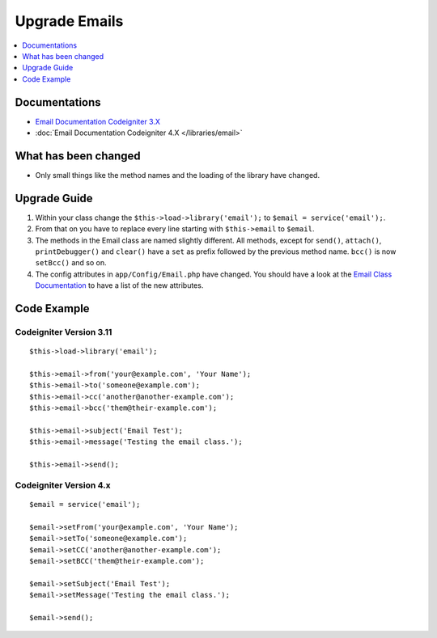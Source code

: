 Upgrade Emails
##############

.. contents::
    :local:
    :depth: 1


Documentations
==============

- `Email Documentation Codeigniter 3.X <http://codeigniter.com/userguide3/libraries/email.html>`_
- :doc:`Email Documentation Codeigniter 4.X </libraries/email>`


What has been changed
=====================
- Only small things like the method names and the loading of the library have changed.

Upgrade Guide
=============
1. Within your class change the ``$this->load->library('email');`` to ``$email = service('email');``.
2. From that on you have to replace every line starting with ``$this->email`` to ``$email``.
3. The methods in the Email class are named slightly different. All methods, except for ``send()``, ``attach()``, ``printDebugger()`` and ``clear()`` have a ``set`` as prefix followed by the previous method name. ``bcc()`` is now ``setBcc()`` and so on.
4. The config attributes in ``app/Config/Email.php`` have changed. You should have a look at the `Email Class Documentation </libraries/email.html#setting-email-preferences>`__ to have a list of the new attributes.

Code Example
============

Codeigniter Version 3.11
------------------------
::

    $this->load->library('email');

    $this->email->from('your@example.com', 'Your Name');
    $this->email->to('someone@example.com');
    $this->email->cc('another@another-example.com');
    $this->email->bcc('them@their-example.com');

    $this->email->subject('Email Test');
    $this->email->message('Testing the email class.');

    $this->email->send();

Codeigniter Version 4.x
-----------------------
::

    $email = service('email');

    $email->setFrom('your@example.com', 'Your Name');
    $email->setTo('someone@example.com');
    $email->setCC('another@another-example.com');
    $email->setBCC('them@their-example.com');

    $email->setSubject('Email Test');
    $email->setMessage('Testing the email class.');

    $email->send();
